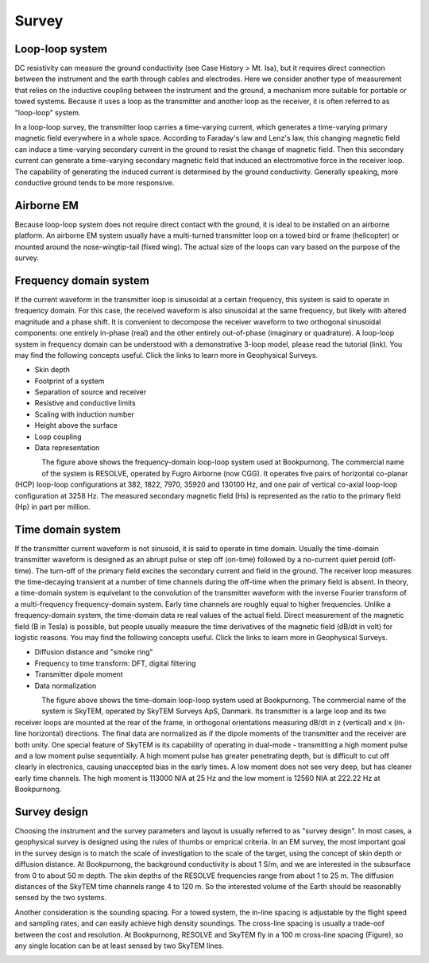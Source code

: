 .. _bookpurnong_survey:

Survey
======

Loop-loop system
----------------

DC resistivity can measure the ground conductivity (see Case History > Mt. Isa), but it requires direct connection between the instrument and the earth through cables and electrodes. Here we consider another type of measurement that relies on the inductive coupling between the instrument and the ground, a mechanism more suitable for portable or towed systems. Because it uses a loop as the transmitter and another loop as the receiver, it is often referred to as "loop-loop" system. 

In a loop-loop survey, the transmitter loop carries a time-varying current, which generates a time-varying primary magnetic field everywhere in a whole space. According to Faraday's law and Lenz's law, this changing magnetic field can induce a time-varying secondary current in the ground to resist the change of magnetic field. Then this secondary current can generate a time-varying secondary magnetic field that induced an electromotive force in the receiver loop. The capability of generating the induced current is determined by the ground conductivity. Generally speaking, more conductive ground tends to be more responsive. 

Airborne EM
-----------

Because loop-loop system does not require direct contact with the ground, it is ideal to be installed on an airborne platform. An airborne EM system usually have a multi-turned transmitter loop on a towed bird or frame (helicopter) or mounted around the nose-wingtip-tail (fixed wing). The actual size of the loops can vary based on the purpose of the survey. 

Frequency domain system
-----------------------

If the current waveform in the transmitter loop is sinusoidal at a certain frequency, this system is said to operate in frequency domain. For this case, the received waveform is also sinusoidal at the same frequency, but likely with altered magnitude and a phase shift. It is convenient to decompose the receiver waveform to two orthogonal sinusoidal components: one entirely in-phase (real) and the other entirely out-of-phase (imaginary or quadrature). A loop-loop system in frequency domain can be understood with a demonstrative 3-loop model, please read the tutorial (link). You may find the following concepts useful. Click the links to learn more in Geophysical Surveys.

* Skin depth
* Footprint of a system
* Separation of source and receiver
* Resistive and conductive limits
* Scaling with induction number
* Height above the surface
* Loop coupling
* Data representation

.. figure:: ./images/booky-resolve.jpg
    :align: left
    :scale: 80% 
    :name: booky-resolve
    
The figure above shows the frequency-domain loop-loop system used at Bookpurnong. The commercial name of the system is RESOLVE, operated by Fugro Airborne (now CGG). It operates five pairs of horizontal co-planar (HCP) loop-loop configurations at 382, 1822, 7970, 35920 and 130100 Hz, and one pair of vertical co-axial loop-loop configuration at 3258 Hz. The measured secondary magnetic field (Hs) is represented as the ratio to the primary field (Hp) in part per million.

Time domain system
-----------------------

If the transmitter current waveform is not sinusoid, it is said to operate in time domain. Usually the time-domain transmitter waveform is designed as an abrupt pulse or step off (on-time) followed by a no-current quiet peroid (off-time). The turn-off of the primary field excites the secondary current and field in the ground. The receiver loop measures the time-decaying transient at a number of time channels during the off-time when the primary field is absent. In theory, a time-domain system is equivelant to the convolution of the transmitter waveform with the inverse Fourier transform of a multi-frequency frequency-domain system. Early time channels are roughly equal to higher frequencies. Unlike a frequency-domain system, the time-domain data re real values of the actual field. Direct measurement of the magnetic field (B in Tesla) is possible, but people usually measure the time derivatives of the magnetic field (dB/dt in volt) for logistic reasons. You may find the following concepts useful. Click the links to learn more in Geophysical Surveys.

* Diffusion distance and "smoke ring"
* Frequency to time transform: DFT, digital filtering
* Transmitter dipole moment
* Data normalization

.. figure:: ./images/booky-skytem.jpg
    :align: left
    :scale: 80% 
    :name: booky-skytem

The figure above shows the time-domain loop-loop system used at Bookpurnong. The commercial name of the system is SkyTEM, operated by SkyTEM Surveys ApS, Danmark. Its transmitter is a large loop and its two receiver loops are mounted at the rear of the frame, in orthogonal orientations measuring dB/dt in z (vertical) and x (in-line horizontal) directions. The final data are normalized as if the dipole moments of the transmitter and the receiver are both unity. One special feature of SkyTEM is its capability of operating in dual-mode - transmitting a high moment pulse and a low moment pulse sequentially. A high moment pulse has greater penetrating depth, but is difficult to cut off clearly in electronics, causing unaccepted bias in the early times. A low moment does not see very deep, but has cleaner early time channels. The high moment is 113000 NIA at 25 Hz and the low moment is 12560 NIA at 222.22 Hz at Bookpurnong. 


Survey design
-----------------------

Choosing the instrument and the survey parameters and layout is usually referred to as "survey design". In most cases, a geophysical survey is designed using the rules of thumbs or emprical criteria. In an EM survey, the most important goal in the survey design is to match the scale of investigation to the scale of the target, using the concept of skin depth or diffusion distance. At Bookpurnong, the background conductivity is about 1 S/m, and we are interested in the subsurface from 0 to about 50 m depth. The skin depths of the RESOLVE frequencies range from about 1 to 25 m. The diffusion distances of the SkyTEM time channels range 4 to 120 m. So the interested volume of the Earth should be reasonablly sensed by the two systems. 

Another consideration is the sounding spacing. For a towed system, the in-line spacing is adjustable by the flight speed and sampling rates, and can easily achieve high density soundings. The cross-line spacing is usually a trade-oof between the cost and resolution. At Bookpurnong, RESOLVE and SkyTEM fly in a 100 m cross-line spacing (Figure), so any single location can be at least sensed by two SkyTEM lines.

.. figure:: ./images/booky-coverage.jpg
    :align: left
    :scale: 80% 
    :name: booky-coverage
    
    
